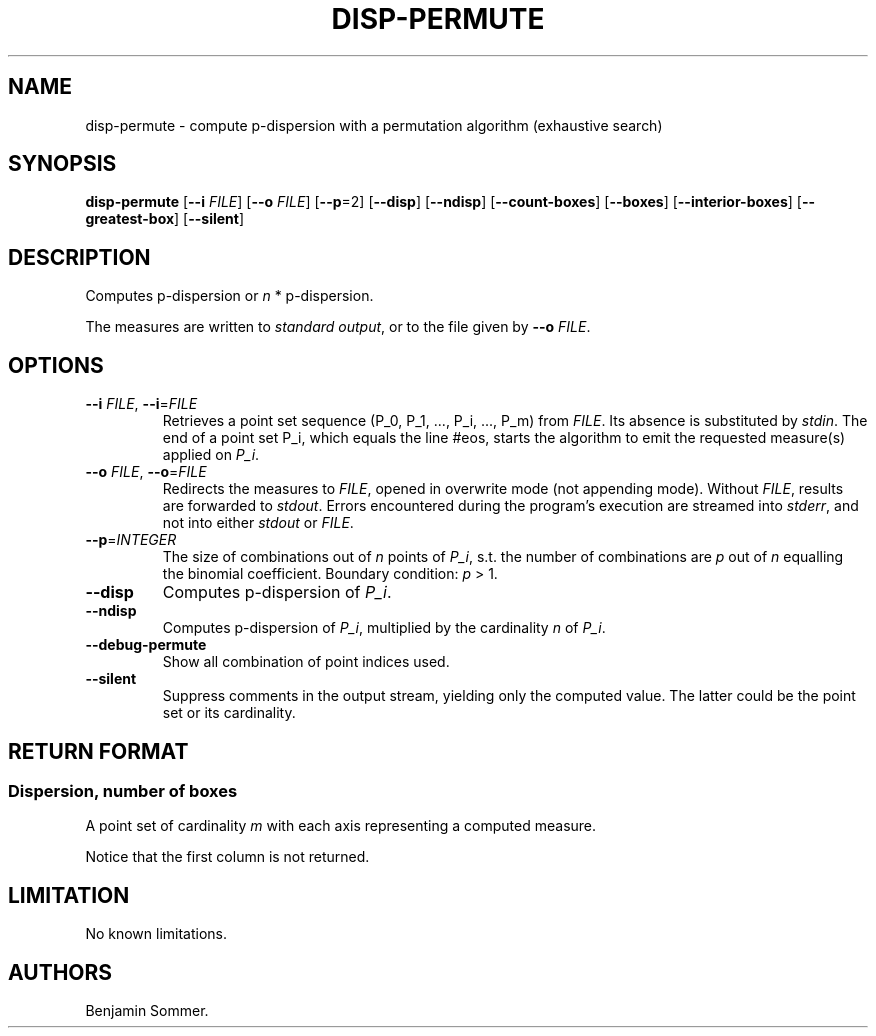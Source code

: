 .\"t
.\" Automatically generated by Pandoc 2.7.3
.\"
.TH "DISP-PERMUTE" "1" "January 28, 2021" "1.1.0" "Dispersion Toolkit Manuals"
.hy
.SH NAME
.PP
disp-permute - compute p-dispersion with a permutation algorithm
(exhaustive search)
.SH SYNOPSIS
.PP
\f[B]disp-permute\f[R] [\f[B]--i\f[R] \f[I]FILE\f[R]] [\f[B]--o\f[R]
\f[I]FILE\f[R]] [\f[B]--p\f[R]=2] [\f[B]--disp\f[R]] [\f[B]--ndisp\f[R]]
[\f[B]--count-boxes\f[R]] [\f[B]--boxes\f[R]]
[\f[B]--interior-boxes\f[R]] [\f[B]--greatest-box\f[R]]
[\f[B]--silent\f[R]]
.SH DESCRIPTION
.PP
Computes p-dispersion or \f[I]n\f[R] * p-dispersion.
.PP
The measures are written to \f[I]standard output\f[R], or to the file
given by \f[B]--o\f[R] \f[I]FILE\f[R].
.SH OPTIONS
.TP
.B \f[B]--i\f[R] \f[I]FILE\f[R], \f[B]--i\f[R]=\f[I]FILE\f[R]
Retrieves a point set sequence (P_0, P_1, \&..., P_i, \&..., P_m) from
\f[I]FILE\f[R].
Its absence is substituted by \f[I]stdin\f[R].
The end of a point set P_i, which equals the line #eos, starts the
algorithm to emit the requested measure(s) applied on \f[I]P_i\f[R].
.TP
.B \f[B]--o\f[R] \f[I]FILE\f[R], \f[B]--o\f[R]=\f[I]FILE\f[R]
Redirects the measures to \f[I]FILE\f[R], opened in overwrite mode (not
appending mode).
Without \f[I]FILE\f[R], results are forwarded to \f[I]stdout\f[R].
Errors encountered during the program\[cq]s execution are streamed into
\f[I]stderr\f[R], and not into either \f[I]stdout\f[R] or
\f[I]FILE\f[R].
.TP
.B \f[B]--p\f[R]=\f[I]INTEGER\f[R]
The size of combinations out of \f[I]n\f[R] points of \f[I]P_i\f[R],
s.t.
the number of combinations are \f[I]p\f[R] out of \f[I]n\f[R] equalling
the binomial coefficient.
Boundary condition: \f[I]p\f[R] > 1.
.TP
.B \f[B]--disp\f[R]
Computes p-dispersion of \f[I]P_i\f[R].
.TP
.B \f[B]--ndisp\f[R]
Computes p-dispersion of \f[I]P_i\f[R], multiplied by the cardinality
\f[I]n\f[R] of \f[I]P_i\f[R].
.TP
.B \f[B]--debug-permute\f[R]
Show all combination of point indices used.
.TP
.B \f[B]--silent\f[R]
Suppress comments in the output stream, yielding only the computed
value.
The latter could be the point set or its cardinality.
.SH RETURN FORMAT
.SS Dispersion, number of boxes
.PP
A point set of cardinality \f[I]m\f[R] with each axis representing a
computed measure.
.PP
.TS
tab(@);
l l l.
T{
point set
T}@T{
disp
T}@T{
n*disp
T}
_
T{
P_0
T}@T{
\&.
T}@T{
\&.
T}
T{
P_1
T}@T{
\&.
T}@T{
\&.
T}
T{
\&...
T}@T{
\&.
T}@T{
\&.
T}
T{
P_m
T}@T{
\&.
T}@T{
\&.
T}
.TE
.PP
Notice that the first column is not returned.
.SH LIMITATION
.PP
No known limitations.
.SH AUTHORS
Benjamin Sommer.
